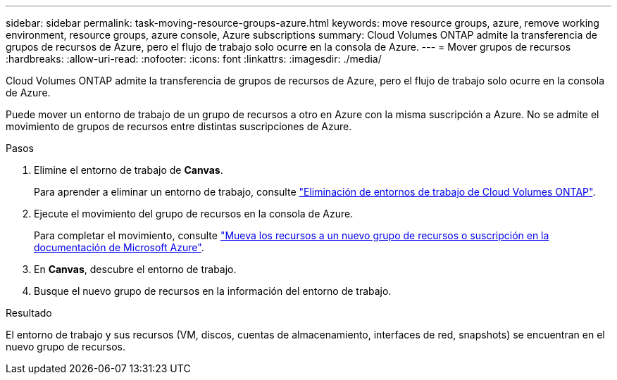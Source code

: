 ---
sidebar: sidebar 
permalink: task-moving-resource-groups-azure.html 
keywords: move resource groups, azure, remove working environment, resource groups, azure console, Azure subscriptions 
summary: Cloud Volumes ONTAP admite la transferencia de grupos de recursos de Azure, pero el flujo de trabajo solo ocurre en la consola de Azure. 
---
= Mover grupos de recursos
:hardbreaks:
:allow-uri-read: 
:nofooter: 
:icons: font
:linkattrs: 
:imagesdir: ./media/


[role="lead"]
Cloud Volumes ONTAP admite la transferencia de grupos de recursos de Azure, pero el flujo de trabajo solo ocurre en la consola de Azure.

Puede mover un entorno de trabajo de un grupo de recursos a otro en Azure con la misma suscripción a Azure. No se admite el movimiento de grupos de recursos entre distintas suscripciones de Azure.

.Pasos
. Elimine el entorno de trabajo de *Canvas*.
+
Para aprender a eliminar un entorno de trabajo, consulte link:https://docs.netapp.com/us-en/cloud-manager-cloud-volumes-ontap/task-removing.html["Eliminación de entornos de trabajo de Cloud Volumes ONTAP"].

. Ejecute el movimiento del grupo de recursos en la consola de Azure.
+
Para completar el movimiento, consulte link:https://learn.microsoft.com/en-us/azure/azure-resource-manager/management/move-resource-group-and-subscription["Mueva los recursos a un nuevo grupo de recursos o suscripción en la documentación de Microsoft Azure"^].

. En *Canvas*, descubre el entorno de trabajo.
. Busque el nuevo grupo de recursos en la información del entorno de trabajo.


.Resultado
El entorno de trabajo y sus recursos (VM, discos, cuentas de almacenamiento, interfaces de red, snapshots) se encuentran en el nuevo grupo de recursos.
